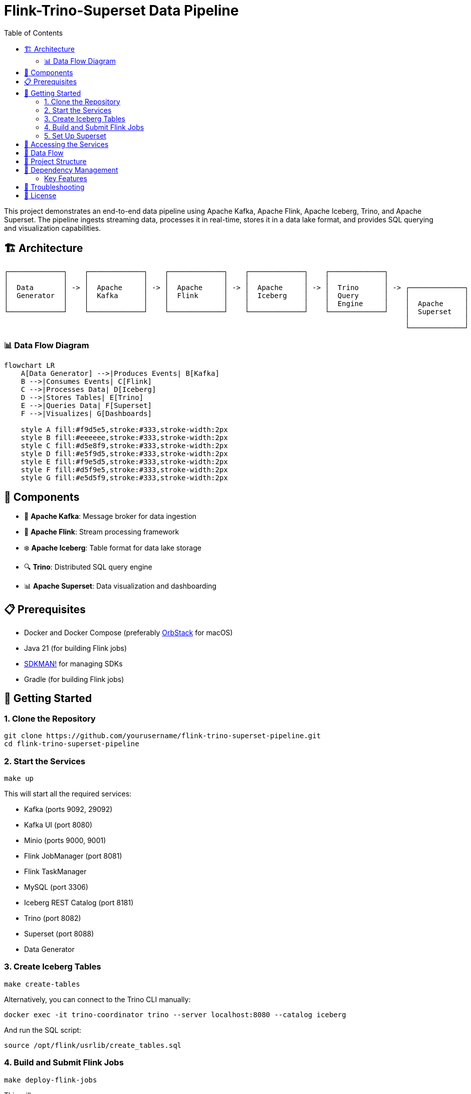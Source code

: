 = Flink-Trino-Superset Data Pipeline
:toc:
:icons: font
:source-highlighter: highlight.js
:diagram-server-url: https://kroki.io
:diagram-server-type: kroki_io

This project demonstrates an end-to-end data pipeline using Apache Kafka, Apache Flink, Apache Iceberg, Trino, and Apache Superset.
The pipeline ingests streaming data, processes it in real-time, stores it in a data lake format, and provides SQL querying and visualization capabilities.

== 🏗️ Architecture

[source]
----
┌─────────────┐    ┌─────────────┐    ┌─────────────┐    ┌─────────────┐    ┌─────────────┐
│             │    │             │    │             │    │             │    │             │
│  Data       │ -> │  Apache     │ -> │  Apache     │ -> │  Apache     │ -> │  Trino      │ -> ┌─────────────┐
│  Generator  │    │  Kafka      │    │  Flink      │    │  Iceberg    │    │  Query      │    │             │
│             │    │             │    │             │    │             │    │  Engine     │    │  Apache     │
└─────────────┘    └─────────────┘    └─────────────┘    └─────────────┘    └─────────────┘    │  Superset   │
                                                                                               │             │
                                                                                               └─────────────┘
----

=== 📊 Data Flow Diagram

[mermaid]
....
flowchart LR
    A[Data Generator] -->|Produces Events| B[Kafka]
    B -->|Consumes Events| C[Flink]
    C -->|Processes Data| D[Iceberg]
    D -->|Stores Tables| E[Trino]
    E -->|Queries Data| F[Superset]
    F -->|Visualizes| G[Dashboards]

    style A fill:#f9d5e5,stroke:#333,stroke-width:2px
    style B fill:#eeeeee,stroke:#333,stroke-width:2px
    style C fill:#d5e8f9,stroke:#333,stroke-width:2px
    style D fill:#e5f9d5,stroke:#333,stroke-width:2px
    style E fill:#f9e5d5,stroke:#333,stroke-width:2px
    style F fill:#d5f9e5,stroke:#333,stroke-width:2px
    style G fill:#e5d5f9,stroke:#333,stroke-width:2px
....

== 🧩 Components

* 🚀 *Apache Kafka*: Message broker for data ingestion
* 🌊 *Apache Flink*: Stream processing framework
* ❄️ *Apache Iceberg*: Table format for data lake storage
* 🔍 *Trino*: Distributed SQL query engine
* 📊 *Apache Superset*: Data visualization and dashboarding

== 📋 Prerequisites

* Docker and Docker Compose (preferably https://orbstack.dev/[OrbStack] for macOS)
* Java 21 (for building Flink jobs)
* https://sdkman.io/[SDKMAN!] for managing SDKs
* Gradle (for building Flink jobs)

== 🚀 Getting Started

=== 1. Clone the Repository

[source,bash]
----
git clone https://github.com/yourusername/flink-trino-superset-pipeline.git
cd flink-trino-superset-pipeline
----

=== 2. Start the Services

[source,bash]
----
make up
----

This will start all the required services:

* Kafka (ports 9092, 29092)
* Kafka UI (port 8080)
* Minio (ports 9000, 9001)
* Flink JobManager (port 8081)
* Flink TaskManager
* MySQL (port 3306)
* Iceberg REST Catalog (port 8181)
* Trino (port 8082)
* Superset (port 8088)
* Data Generator

=== 3. Create Iceberg Tables

[source,bash]
----
make create-tables
----

Alternatively, you can connect to the Trino CLI manually:

[source,bash]
----
docker exec -it trino-coordinator trino --server localhost:8080 --catalog iceberg
----

And run the SQL script:

[source,sql]
----
source /opt/flink/usrlib/create_tables.sql
----

=== 4. Build and Submit Flink Jobs

[source,bash]
----
make deploy-flink-jobs
----

This will:

1. Build the Flink jobs using Gradle
2. Copy the JAR files to the Flink JobManager
3. Submit the jobs to Flink

=== 5. Set Up Superset

[source,bash]
----
make setup-superset
----

Then access Superset at http://localhost:8088 and log in with:

* Username: admin
* Password: admin

Configure a connection to Trino:

1. Go to Data -> Databases -> + Database
2. Select "Trino" as the database type
3. Set the SQLAlchemy URI to: `trino://admin@trino-coordinator:8080/iceberg`
4. Test the connection and save

Create datasets and dashboards:

1. Go to Data -> Datasets -> + Dataset
2. Select the Trino connection and choose tables from the iceberg.warehouse schema
3. Create visualizations and dashboards based on the data

== 🔗 Accessing the Services

* 🚀 *Kafka UI*: http://localhost:8080
* 🗄️ *Minio Console*: http://localhost:9001 (minioadmin/minioadmin)
* 🌊 *Flink Dashboard*: http://localhost:8081
* 🔍 *Trino UI*: http://localhost:8082
* 📊 *Superset*: http://localhost:8088 (admin/admin)

== 🔄 Data Flow

1. The data generator produces sample user activity and sensor data to Kafka topics
2. Flink jobs consume data from Kafka, process it, and write to Iceberg tables
3. Trino provides SQL querying capabilities over the Iceberg tables
4. Superset connects to Trino for data visualization and dashboarding

== 📁 Project Structure

[source]
----
.
├── data-generator/              # Data generator application
│   ├── Dockerfile               # Docker image definition
│   ├── requirements.txt         # Python dependencies
│   └── data_generator.py        # Data generator script
├── docker-compose.yml           # Docker Compose configuration
├── flink-jobs/                  # Flink processing jobs
│   ├── build.gradle.kts         # Gradle build configuration
│   ├── settings.gradle.kts      # Gradle settings
│   ├── create_tables.sql        # SQL script to create Iceberg tables
│   └── src/                     # Source code
│       └── main/
│           └── java/
│               └── com/
│                   └── example/
│                       ├── UserActivityProcessor.java  # User activity processor
│                       └── SensorDataProcessor.java    # Sensor data processor
├── trino/                       # Trino configuration
│   └── etc/                     # Trino configuration files
│       ├── config.properties    # Server configuration
│       ├── jvm.config           # JVM configuration
│       ├── node.properties      # Node configuration
│       ├── log.properties       # Logging configuration
│       └── catalog/             # Catalog configurations
│           ├── iceberg.properties  # Iceberg catalog
│           └── memory.properties   # Memory catalog
├── Makefile                     # Project automation
├── requirements.adoc            # Project requirements
└── README.adoc                  # Project documentation
----

== 🔄 Dependency Management

This project uses https://docs.renovatebot.com/[Renovate] for automated dependency management. Renovate will automatically create pull requests to update dependencies in the project.

=== Key Features

* *Docker Updates*: Automatically updates Docker images with minor and patch versions
* *Package Grouping*: Related packages (Flink, Iceberg, Jackson) are grouped together
* *Dependency Types*:
** Java/Kotlin dependencies via Gradle
** Python dependencies in requirements.txt files
** Docker images in docker-compose.yml
* *Schedule*: Updates are scheduled to run on weekends

The configuration is stored in both `renovate.json` and `.github/renovate.json` files.

== 🔧 Troubleshooting

* *Services not starting*: Check Docker logs with `docker-compose logs <service-name>`
* *Kafka topics not created*: Ensure Kafka is running properly
* *Flink jobs failing*: Check Flink logs in the Flink Dashboard
* *Trino queries failing*: Verify Iceberg REST Catalog and Minio are accessible
* *Superset connection issues*: Ensure Trino is running and accessible

== 📄 License

This project is licensed under the MIT License - see the LICENSE file for details.
